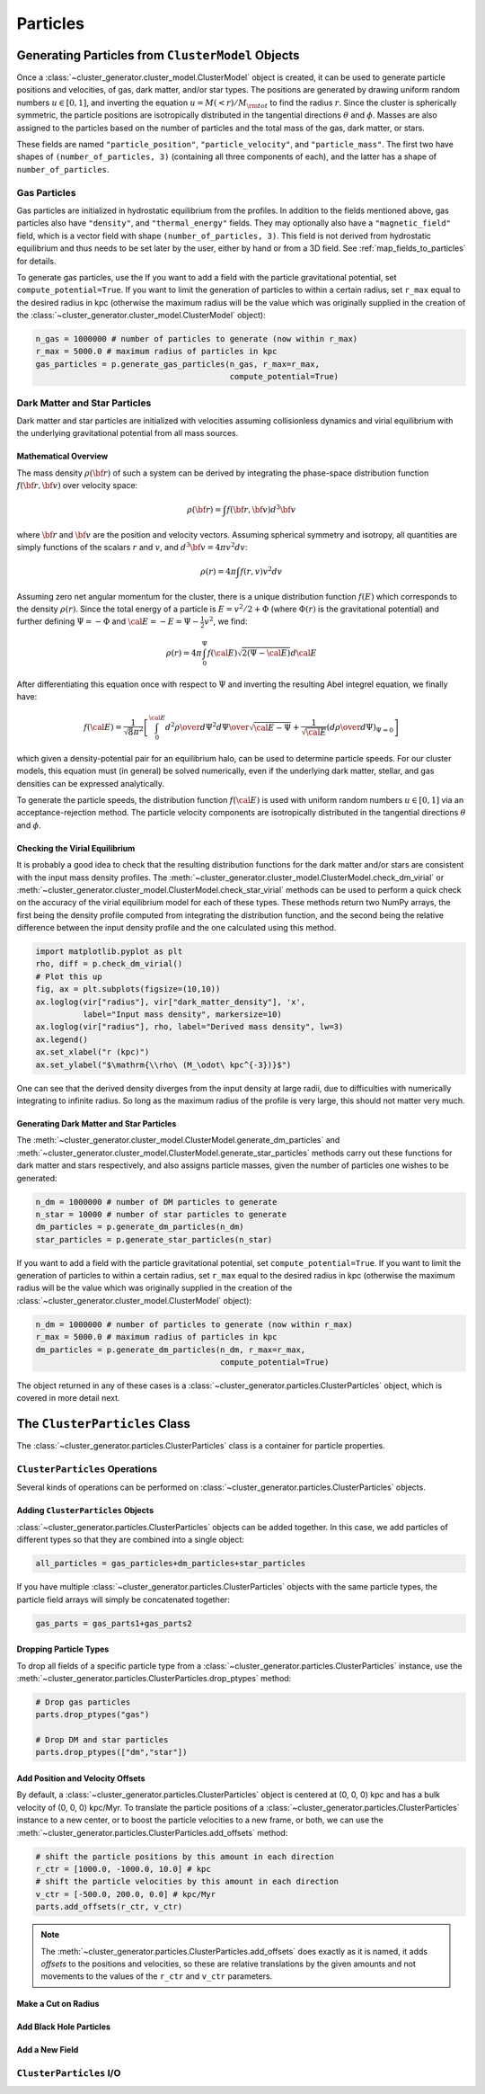 .. _particles:

Particles
---------

Generating Particles from ``ClusterModel`` Objects
==================================================

Once a :class:`~cluster_generator.cluster_model.ClusterModel` object is created,
it can be used to generate particle positions and velocities, of gas, dark matter,
and/or star types. The positions are generated by drawing uniform random numbers 
:math:`u \in [0, 1]`, and inverting the equation :math:`u = M(<r)/M_{\rm tot}` 
to find the radius :math:`r`. Since the cluster is spherically symmetric, the 
particle positions are isotropically distributed in the tangential directions 
:math:`\theta` and :math:`\phi`. Masses are also assigned to the particles based
on the number of particles and the total mass of the gas, dark matter, or stars.

These fields are named ``"particle_position"``, ``"particle_velocity"``, and
``"particle_mass"``. The first two have shapes of ``(number_of_particles, 3)``
(containing all three components of each), and the latter has a shape of 
``number_of_particles``.

Gas Particles
+++++++++++++

Gas particles are initialized in hydrostatic equilibrium from the profiles. In
addition to the fields mentioned above, gas particles also have ``"density"``,
and ``"thermal_energy"`` fields. They may optionally also have a
``"magnetic_field"`` field, which is a vector field with shape 
``(number_of_particles, 3)``. This field is not derived from hydrostatic
equilibrium and thus needs to be set later by the user, either by hand or
from a 3D field. See :ref:`map_fields_to_particles` for details. 

To generate gas particles, use the 
If you want to add a field with the particle gravitational
potential, set ``compute_potential=True``. If you want to limit the
generation of particles to within a certain radius, set ``r_max`` equal to
the desired radius in kpc (otherwise the maximum radius will be the value 
which was originally supplied in the creation of the
:class:`~cluster_generator.cluster_model.ClusterModel` object):

.. code-block:: python

    n_gas = 1000000 # number of particles to generate (now within r_max)
    r_max = 5000.0 # maximum radius of particles in kpc
    gas_particles = p.generate_gas_particles(n_gas, r_max=r_max, 
                                             compute_potential=True)

Dark Matter and Star Particles
++++++++++++++++++++++++++++++

Dark matter and star particles are initialized with velocities assuming
collisionless dynamics and virial equilibrium with the underlying 
gravitational potential from all mass sources. 

Mathematical Overview
^^^^^^^^^^^^^^^^^^^^^

The mass density :math:`\rho({\bf r})` of such a system can be derived by 
integrating the phase-space distribution function :math:`f({\bf r}, {\bf v})` 
over velocity space: 

.. math::

    \rho({\bf r}) = \int{f({\bf r}, {\bf v})d^3{\bf v}}

where :math:`{\bf r}` and :math:`{\bf v}` are the position and velocity
vectors. Assuming spherical symmetry and isotropy, all quantities are simply
functions of the scalars :math:`r` and :math:`v`, and 
:math:`d^3{\bf v} = 4\pi{v^2}dv`:

.. math::

    \rho(r) = 4\pi\int{f(r, v)v^2dv}

Assuming zero net angular momentum for the cluster, there is a unique 
distribution function :math:`f(E)` which corresponds to the density 
:math:`\rho(r)`. Since the total energy of a particle is 
:math:`E = v^2/2 + \Phi` (where :math:`\Phi(r)` is the gravitational
potential) and further defining :math:`\Psi = -\Phi` and 
:math:`{\cal E} = -E = \Psi - \frac{1}{2}v^2`, we find:

.. math::

    \rho(r) = 4\pi\int_0^{\Psi}f({\cal E})\sqrt{2(\Psi-{\cal E})}d{\cal E}

After differentiating this equation once with respect to :math:`\Psi` and
inverting the resulting Abel integrel equation, we finally have:

.. math::

    f({\cal E}) = \frac{1}{\sqrt{8}\pi^2}\left[\int^{\cal E}_0{d^2\rho \over d\Psi^2}{d\Psi
    \over \sqrt{{\cal E} - \Psi}} + \frac{1}{\sqrt{{\cal E}}}\left({d\rho \over d\Psi}\right)_{\Psi=0} \right]

which given a density-potential pair for an equilibrium halo, can be used to
determine particle speeds. For our cluster models, this equation must (in 
general) be solved numerically, even if the underlying dark matter, stellar, 
and gas densities can be expressed analytically. 

To generate the particle speeds, the distribution function :math:`f({\cal E})`
is used with uniform random numbers :math:`u \in [0, 1]` via an 
acceptance-rejection method. The particle velocity components are isotropically
distributed in the tangential directions :math:`\theta` and :math:`\phi`.

Checking the Virial Equilibrium
^^^^^^^^^^^^^^^^^^^^^^^^^^^^^^^

It is probably a good idea to check that the resulting distribution functions
for the dark matter and/or stars are consistent with the input mass density 
profiles. The :meth:`~cluster_generator.cluster_model.ClusterModel.check_dm_virial` 
or :meth:`~cluster_generator.cluster_model.ClusterModel.check_star_virial` 
methods can be used to perform a quick check on the accuracy of the virial 
equilibrium model for each of these types. These methods return two NumPy 
arrays, the first being the density profile computed from integrating the 
distribution function, and the second being the relative difference between 
the input density profile and the one calculated using this method.

.. code-block:: python

    import matplotlib.pyplot as plt
    rho, diff = p.check_dm_virial()
    # Plot this up
    fig, ax = plt.subplots(figsize=(10,10))
    ax.loglog(vir["radius"], vir["dark_matter_density"], 'x', 
              label="Input mass density", markersize=10)
    ax.loglog(vir["radius"], rho, label="Derived mass density", lw=3)
    ax.legend()
    ax.set_xlabel("r (kpc)")
    ax.set_ylabel("$\mathrm{\\rho\ (M_\odot\ kpc^{-3})}$")

.. image:: _images/check_density.png

One can see that the derived density diverges from the input density at large
radii, due to difficulties with numerically integrating to infinite radius. So long
as the maximum radius of the profile is very large, this should not matter very
much.

Generating Dark Matter and Star Particles
^^^^^^^^^^^^^^^^^^^^^^^^^^^^^^^^^^^^^^^^^

The :meth:`~cluster_generator.cluster_model.ClusterModel.generate_dm_particles`
and :meth:`~cluster_generator.cluster_model.ClusterModel.generate_star_particles`
methods carry out these functions for dark matter and stars respectively, and 
also assigns particle masses, given the number of particles one wishes to be 
generated:

.. code-block:: python
    
    n_dm = 1000000 # number of DM particles to generate
    n_star = 10000 # number of star particles to generate
    dm_particles = p.generate_dm_particles(n_dm)
    star_particles = p.generate_star_particles(n_star)

If you want to add a field with the particle gravitational
potential, set ``compute_potential=True``. If you want to limit the
generation of particles to within a certain radius, set ``r_max`` equal to
the desired radius in kpc (otherwise the maximum radius will be the value 
which was originally supplied in the creation of the
:class:`~cluster_generator.cluster_model.ClusterModel` object):

.. code-block:: python

    n_dm = 1000000 # number of particles to generate (now within r_max)
    r_max = 5000.0 # maximum radius of particles in kpc
    dm_particles = p.generate_dm_particles(n_dm, r_max=r_max, 
                                           compute_potential=True)

The object returned in any of these cases is  
a :class:`~cluster_generator.particles.ClusterParticles` object,
which is covered in more detail next.

The ``ClusterParticles`` Class
==============================

The :class:`~cluster_generator.particles.ClusterParticles` class is a
container for particle properties. 

``ClusterParticles`` Operations
+++++++++++++++++++++++++++++++

Several kinds of operations can be performed on 
:class:`~cluster_generator.particles.ClusterParticles` objects. 

Adding ``ClusterParticles`` Objects
^^^^^^^^^^^^^^^^^^^^^^^^^^^^^^^^^^^

:class:`~cluster_generator.particles.ClusterParticles` objects can be added
together. In this case, we add particles of different types so that they
are combined into a single object:

.. code-block:: python

    all_particles = gas_particles+dm_particles+star_particles

If you have multiple :class:`~cluster_generator.particles.ClusterParticles` 
objects with the same particle types, the particle field arrays will simply 
be concatenated together:

.. code-block:: python

    gas_parts = gas_parts1+gas_parts2

Dropping Particle Types
^^^^^^^^^^^^^^^^^^^^^^^

To drop all fields of a specific particle type from a 
:class:`~cluster_generator.particles.ClusterParticles` instance, use the 
:meth:`~cluster_generator.particles.ClusterParticles.drop_ptypes` method:

.. code-block:: python

    # Drop gas particles
    parts.drop_ptypes("gas")
    
    # Drop DM and star particles
    parts.drop_ptypes(["dm","star"])

Add Position and Velocity Offsets
^^^^^^^^^^^^^^^^^^^^^^^^^^^^^^^^^

By default, a :class:`~cluster_generator.particles.ClusterParticles` object is
centered at (0, 0, 0) kpc and has a bulk velocity of (0, 0, 0) kpc/Myr.
To translate the particle positions of a 
:class:`~cluster_generator.particles.ClusterParticles` instance to a new center,
or to boost the particle velocities to a new frame, or both, we can use the 
:meth:`~cluster_generator.particles.ClusterParticles.add_offsets` method:

.. code-block::
    
    # shift the particle positions by this amount in each direction
    r_ctr = [1000.0, -1000.0, 10.0] # kpc
    # shift the particle velocities by this amount in each direction
    v_ctr = [-500.0, 200.0, 0.0] # kpc/Myr
    parts.add_offsets(r_ctr, v_ctr)

.. note::

    The :meth:`~cluster_generator.particles.ClusterParticles.add_offsets` does
    exactly as it is named, it adds *offsets* to the positions and velocities,
    so these are relative translations by the given amounts and not movements
    to the values of the ``r_ctr`` and ``v_ctr`` parameters.

Make a Cut on Radius
^^^^^^^^^^^^^^^^^^^^

Add Black Hole Particles
^^^^^^^^^^^^^^^^^^^^^^^^

Add a New Field
^^^^^^^^^^^^^^^

``ClusterParticles`` I/O
++++++++++++++++++++++++


